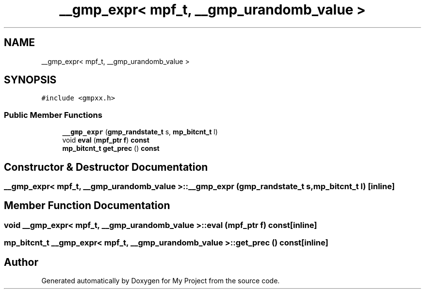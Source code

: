.TH "__gmp_expr< mpf_t, __gmp_urandomb_value >" 3 "Sun Jul 12 2020" "My Project" \" -*- nroff -*-
.ad l
.nh
.SH NAME
__gmp_expr< mpf_t, __gmp_urandomb_value >
.SH SYNOPSIS
.br
.PP
.PP
\fC#include <gmpxx\&.h>\fP
.SS "Public Member Functions"

.in +1c
.ti -1c
.RI "\fB__gmp_expr\fP (\fBgmp_randstate_t\fP s, \fBmp_bitcnt_t\fP l)"
.br
.ti -1c
.RI "void \fBeval\fP (\fBmpf_ptr\fP \fBf\fP) \fBconst\fP"
.br
.ti -1c
.RI "\fBmp_bitcnt_t\fP \fBget_prec\fP () \fBconst\fP"
.br
.in -1c
.SH "Constructor & Destructor Documentation"
.PP 
.SS "\fB__gmp_expr\fP< \fBmpf_t\fP, \fB__gmp_urandomb_value\fP >::\fB__gmp_expr\fP (\fBgmp_randstate_t\fP s, \fBmp_bitcnt_t\fP l)\fC [inline]\fP"

.SH "Member Function Documentation"
.PP 
.SS "void \fB__gmp_expr\fP< \fBmpf_t\fP, \fB__gmp_urandomb_value\fP >::eval (\fBmpf_ptr\fP f) const\fC [inline]\fP"

.SS "\fBmp_bitcnt_t\fP \fB__gmp_expr\fP< \fBmpf_t\fP, \fB__gmp_urandomb_value\fP >::get_prec () const\fC [inline]\fP"


.SH "Author"
.PP 
Generated automatically by Doxygen for My Project from the source code\&.
